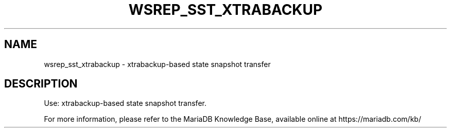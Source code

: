 '\" t
.\"
.TH "\FBWSREP_SST_XTRABACKUP\FR" "1" "3 April 2017" "MariaDB 10\&.2" "MariaDB Database System"
.\" -----------------------------------------------------------------
.\" * set default formatting
.\" -----------------------------------------------------------------
.\" disable hyphenation
.nh
.\" disable justification (adjust text to left margin only)
.ad l
.SH NAME
wsrep_sst_xtrabackup \- xtrabackup\-based state snapshot transfer
.SH DESCRIPTION
Use: xtrabackup-based state snapshot transfer\.
.PP
For more information, please refer to the MariaDB Knowledge Base, available online at https://mariadb.com/kb/
